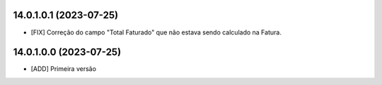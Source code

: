 14.0.1.0.1 (2023-07-25)
~~~~~~~~~~~~~~~~~~~~~~~

* [FIX] Correção do campo "Total Faturado" que não estava sendo calculado na Fatura.


14.0.1.0.0 (2023-07-25)
~~~~~~~~~~~~~~~~~~~~~~~

* [ADD] Primeira versão
